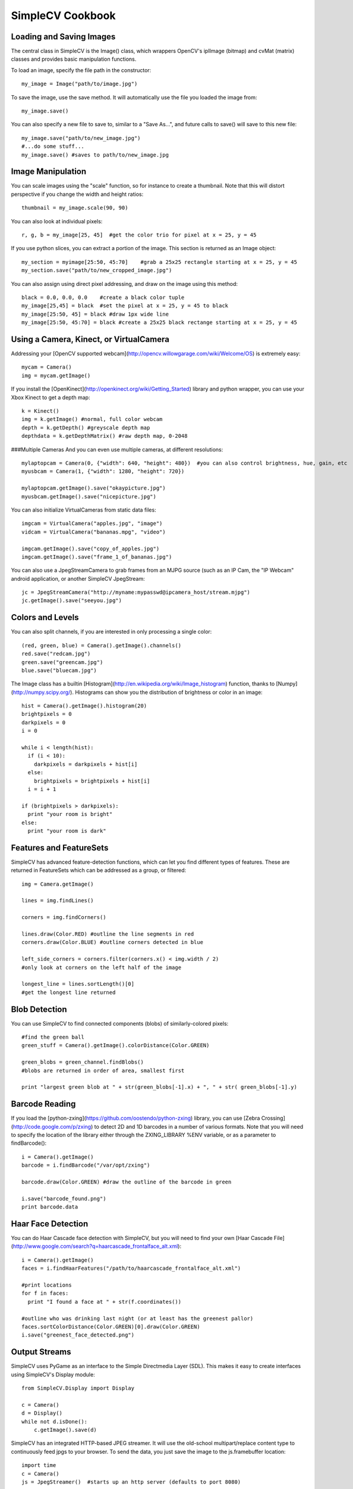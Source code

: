 SimpleCV Cookbook
===========================


Loading and Saving Images
----------------------------

The central class in SimpleCV is the Image() class, which wrappers OpenCV's iplImage (bitmap) and cvMat (matrix) classes and provides basic manipulation functions.

To load an image, specify the file path in the constructor::

    my_image = Image("path/to/image.jpg")

To save the image, use the save method.  It will automatically use the file you loaded the image from::

    my_image.save()

You can also specify a new file to save to, similar to a "Save As...", and future calls to save() will save to this new file::

     my_image.save("path/to/new_image.jpg")
     #...do some stuff...
     my_image.save() #saves to path/to/new_image.jpg


Image Manipulation
-----------------------

You can scale images using the "scale" function, so for instance to create a thumbnail.  Note that this will distort perspective if you change the width and height ratios::

    thumbnail = my_image.scale(90, 90)

You can also look at individual pixels::

    r, g, b = my_image[25, 45]  #get the color trio for pixel at x = 25, y = 45

If you use python slices, you can extract a portion of the image.  This section is returned as an Image object::

    my_section = myimage[25:50, 45:70]    #grab a 25x25 rectangle starting at x = 25, y = 45
    my_section.save("path/to/new_cropped_image.jpg")

You can also assign using direct pixel addressing, and draw on the image using this method::

    black = 0.0, 0.0, 0.0    #create a black color tuple
    my_image[25,45] = black  #set the pixel at x = 25, y = 45 to black
    my_image[25:50, 45] = black #draw 1px wide line
    my_image[25:50, 45:70] = black #create a 25x25 black rectange starting at x = 25, y = 45 

Using a Camera, Kinect, or VirtualCamera
--------------------------------------------

Addressing your [OpenCV supported webcam](http://opencv.willowgarage.com/wiki/Welcome/OS) is extremely easy::

    mycam = Camera()
    img = mycam.getImage()

If you install the [OpenKinect](http://openkinect.org/wiki/Getting_Started) library and python wrapper, you can use your Xbox Kinect to get a depth map::

    k = Kinect()
    img = k.getImage() #normal, full color webcam
    depth = k.getDepth() #greyscale depth map
    depthdata = k.getDepthMatrix() #raw depth map, 0-2048

###Multiple Cameras
And you can even use multiple cameras, at different resolutions::

    mylaptopcam = Camera(0, {"width": 640, "height": 480})  #you can also control brightness, hue, gain, etc 
    myusbcam = Camera(1, {"width": 1280, "height": 720})

    mylaptopcam.getImage().save("okaypicture.jpg")
    myusbcam.getImage().save("nicepicture.jpg")

You can also initialize VirtualCameras from static data files::

    imgcam = VirtualCamera("apples.jpg", "image")
    vidcam = VirtualCamera("bananas.mpg", "video")

    imgcam.getImage().save("copy_of_apples.jpg")
    imgcam.getImage().save("frame_1_of_bananas.jpg")

You can also use a JpegStreamCamera to grab frames from an MJPG source (such as an IP Cam, the "IP Webcam" android application, or another SimpleCV JpegStream::   

    jc = JpegStreamCamera("http://myname:mypasswd@ipcamera_host/stream.mjpg")
    jc.getImage().save("seeyou.jpg")


Colors and Levels 
-----------------

You can also split channels, if you are interested in only processing a single color::

    (red, green, blue) = Camera().getImage().channels()
    red.save("redcam.jpg")
    green.save("greencam.jpg")
    blue.save("bluecam.jpg")

The Image class has a builtin [Histogram](http://en.wikipedia.org/wiki/Image_histogram) function, thanks to [Numpy](http://numpy.scipy.org/).  Histograms can show you the distribution of brightness or color in an image::

    hist = Camera().getImage().histogram(20)
    brightpixels = 0
    darkpixels = 0
    i = 0

    while i < length(hist):
      if (i < 10):
        darkpixels = darkpixels + hist[i]
      else:
        brightpixels = brightpixels + hist[i]
      i = i + 1

    if (brightpixels > darkpixels):
      print "your room is bright"
    else:
      print "your room is dark"

      
Features and FeatureSets
-----------------------------

SimpleCV has advanced feature-detection functions, which can let you find
different types of features.  These are returned in FeatureSets which can
be addressed as a group, or filtered::

    img = Camera.getImage()

    lines = img.findLines()

    corners = img.findCorners()

    lines.draw(Color.RED) #outline the line segments in red
    corners.draw(Color.BLUE) #outline corners detected in blue

    left_side_corners = corners.filter(corners.x() < img.width / 2)
    #only look at corners on the left half of the image

    longest_line = lines.sortLength()[0]
    #get the longest line returned


Blob Detection
-------------------

You can use SimpleCV to find connected components (blobs) of similarly-colored pixels:: 

    #find the green ball
    green_stuff = Camera().getImage().colorDistance(Color.GREEN)

    green_blobs = green_channel.findBlobs()
    #blobs are returned in order of area, smallest first

    print "largest green blob at " + str(green_blobs[-1].x) + ", " + str( green_blobs[-1].y)


Barcode Reading
-------------------

If you load the [python-zxing](https://github.com/oostendo/python-zxing) library, you can use [Zebra Crossing](http://code.google.com/p/zxing) to detect 2D and 1D barcodes in a number of various formats.  Note that you will need to specify
the location of the library either through the ZXING_LIBRARY %ENV variable, or
as a parameter to findBarcode()::

    i = Camera().getImage()
    barcode = i.findBarcode("/var/opt/zxing")

    barcode.draw(Color.GREEN) #draw the outline of the barcode in green

    i.save("barcode_found.png")
    print barcode.data

Haar Face Detection
---------------------

You can do Haar Cascade face detection with SimpleCV, but you will need to find your own [Haar Cascade File](http://www.google.com/search?q=haarcascade_frontalface_alt.xml)::

    i = Camera().getImage()
    faces = i.findHaarFeatures("/path/to/haarcascade_frontalface_alt.xml")
    
    #print locations 
    for f in faces:
      print "I found a face at " + str(f.coordinates())
    
    #outline who was drinking last night (or at least has the greenest pallor)
    faces.sortColorDistance(Color.GREEN)[0].draw(Color.GREEN)
    i.save("greenest_face_detected.png")


Output Streams
-----------------

SimpleCV uses PyGame as an interface to the Simple Directmedia Layer (SDL).
This makes it easy to create interfaces using SimpleCV's Display module::

    from SimpleCV.Display import Display
    
    c = Camera()
    d = Display()
    while not d.isDone():
        c.getImage().save(d)


SimpleCV has an integrated HTTP-based JPEG streamer.  It will use the old-school
multipart/replace content type to continuously feed jpgs to your browser.  
To send the data, you just save the image to the js.framebuffer location::

    import time
    c = Camera()
    js = JpegStreamer()  #starts up an http server (defaults to port 8080)

    while(1)
      c.getImage().save(js)
      time.sleep(0.1)
      

You can also write frames directly to video, using OpenCV's VideoWriter.  Note 
that your available formats may be dependent on your platform::

    import time
    c = Camera
    vs = VideoStream("out.avi", fps=15)

    framecount = 0
    while(framecount < 15 * 600): #record for 5 minutes @ 15fps
        c.getImage().save(vs)
        time.sleep(0.1)



